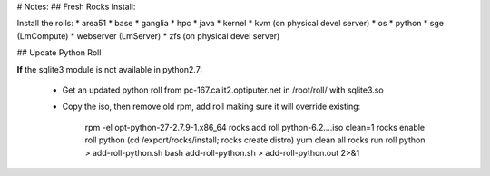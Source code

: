 # Notes:
## Fresh Rocks Install:

Install the rolls:
* area51
* base 
* ganglia
* hpc
* java
* kernel
* kvm (on physical devel server)
* os
* python
* sge (LmCompute)
* webserver (LmServer)
* zfs (on physical devel server)

## Update Python Roll

**If** the sqlite3 module is not available in python2.7:

  * Get an updated python roll from pc-167.calit2.optiputer.net in /root/roll/ with sqlite3.so
  * Copy the iso, then remove old rpm, add roll making sure it will override existing:

        rpm -el opt-python-27-2.7.9-1.x86_64
        rocks add roll python-6.2….iso clean=1
        rocks enable roll python
        (cd /export/rocks/install; rocks create distro)
        yum clean all
        rocks run roll python > add-roll-python.sh
        bash add-roll-python.sh > add-roll-python.out 2>&1
